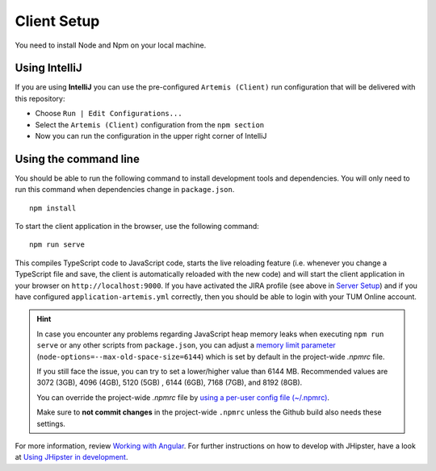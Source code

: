 Client Setup
------------

You need to install Node and Npm on your local machine.

Using IntelliJ
^^^^^^^^^^^^^^

If you are using **IntelliJ** you can use the pre-configured ``Artemis (Client)``
run configuration that will be delivered with this repository:

* Choose ``Run | Edit Configurations...``
* Select the ``Artemis (Client)`` configuration from the ``npm section``
* Now you can run the configuration in the upper right corner of IntelliJ

.. _UsingTheCommandLine:

Using the command line
^^^^^^^^^^^^^^^^^^^^^^

You should be able to run the following
command to install development tools and dependencies. You will only
need to run this command when dependencies change in ``package.json``.

::

   npm install

To start the client application in the browser, use the following
command:

::

   npm run serve

This compiles TypeScript code to JavaScript code, starts the live reloading feature
(i.e. whenever you change a TypeScript file and save, the client is automatically reloaded with the new code)
and will start the client application in your browser on
``http://localhost:9000``. If you have activated the JIRA profile (see
above in `Server Setup <#server-setup>`__) and if you have configured
``application-artemis.yml`` correctly, then you should be able to login
with your TUM Online account.

.. HINT::
   In case you encounter any problems regarding JavaScript heap memory leaks when executing ``npm run serve`` or
   any other scripts from ``package.json``, you can adjust a
   `memory limit parameter <https://nodejs.org/docs/latest-v16.x/api/cli.html#--max-old-space-sizesize-in-megabytes>`__
   (``node-options=--max-old-space-size=6144``) which is set by default in the project-wide `.npmrc` file.

   If you still face the issue, you can try to set a lower/higher value than 6144 MB.
   Recommended values are 3072 (3GB), 4096 (4GB), 5120 (5GB) , 6144 (6GB), 7168 (7GB), and 8192 (8GB).

   You can override the project-wide `.npmrc` file by
   `using a per-user config file (~/.npmrc) <https://docs.npmjs.com/cli/v8/configuring-npm/npmrc>`__.

   Make sure to **not commit changes** in the project-wide ``.npmrc`` unless the Github build also needs these settings.


For more information, review `Working with
Angular <https://www.jhipster.tech/development/#working-with-angular>`__.
For further instructions on how to develop with JHipster, have a look at
`Using JHipster in
development <http://www.jhipster.tech/development>`__.
